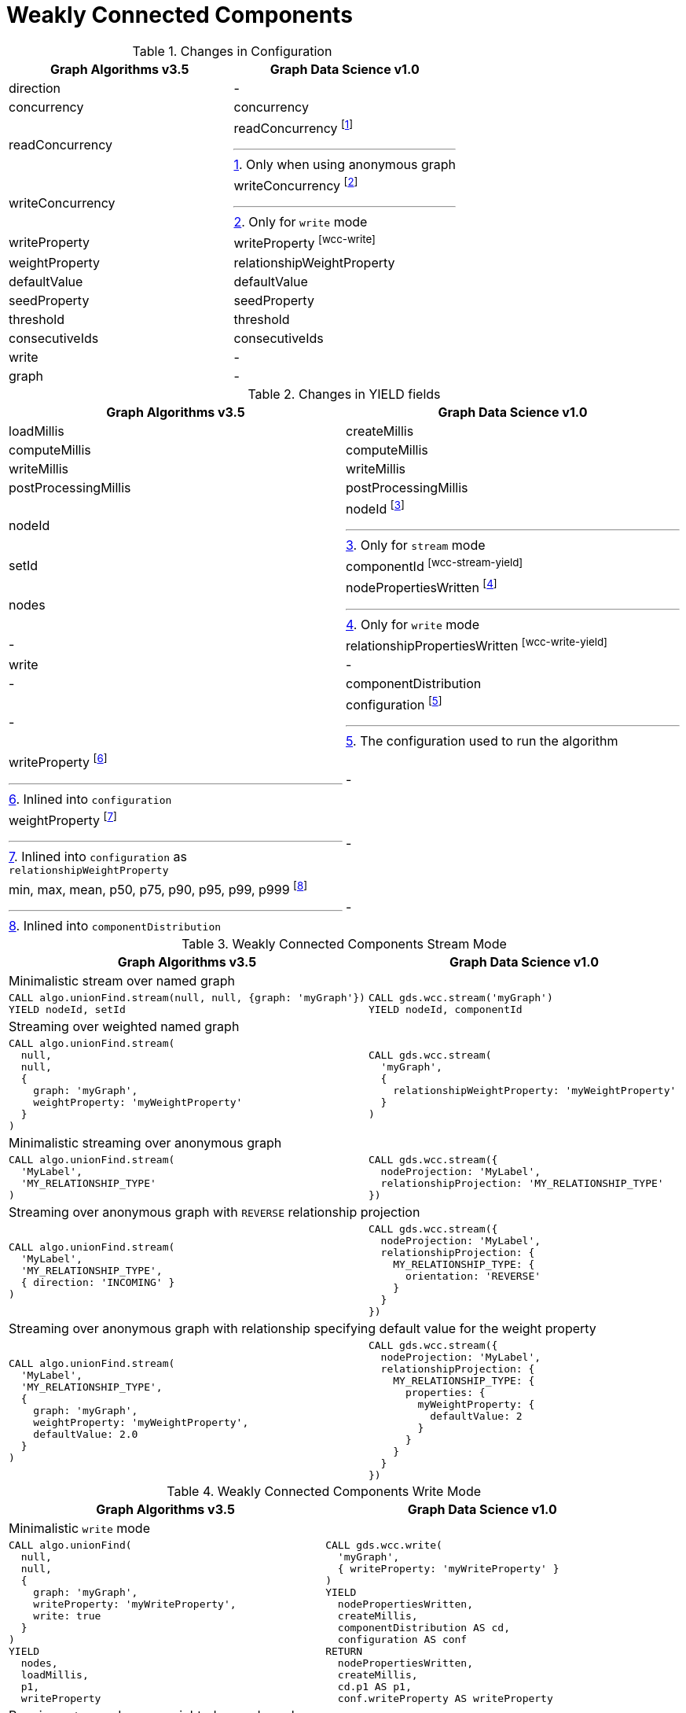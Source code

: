 [[migration-wcc]]
= Weakly Connected Components

.Changes in Configuration
[opts=header,cols="1a,1a"]
|===
|Graph Algorithms v3.5 |Graph Data Science v1.0
| direction                         | -
| concurrency                       | concurrency
| readConcurrency                   | readConcurrency footnote:wcc-read[Only when using anonymous graph]
| writeConcurrency                  | writeConcurrency footnote:wcc-write[Only for `write` mode]
| writeProperty                     | writeProperty footnote:wcc-write[]
| weightProperty                    | relationshipWeightProperty
| defaultValue                      | defaultValue
| seedProperty                      | seedProperty
| threshold                         | threshold
| consecutiveIds                    | consecutiveIds
| write                             | -
| graph                             | -
|===

.Changes in YIELD fields
[opts=header,cols="1a,1a"]
|===
|Graph Algorithms v3.5 |Graph Data Science v1.0
| loadMillis             | createMillis
| computeMillis          | computeMillis
| writeMillis            | writeMillis
| postProcessingMillis   | postProcessingMillis
| nodeId                 | nodeId footnote:wcc-stream-yield[Only for `stream` mode]
| setId                  | componentId footnote:wcc-stream-yield[]
| nodes                  | nodePropertiesWritten footnote:wcc-write-yield[Only for `write` mode]
| -                      | relationshipPropertiesWritten footnote:wcc-write-yield[]
| write                  | -
| -                      | componentDistribution
| -                      | configuration footnote:wcc-gds-config[The configuration used to run the algorithm]
| writeProperty footnote:wcc-config[Inlined into `configuration`]         | -
| weightProperty footnote:wcc-weight-config[Inlined into `configuration` as `relationshipWeightProperty`]         | -
| min, max, mean, p50, p75, p90, p95, p99, p999 footnote:wcc-distribution[Inlined into `componentDistribution`] | -
|===

.Weakly Connected Components Stream Mode
[opts=header,cols="1a,1a"]
|===
|Graph Algorithms v3.5 |Graph Data Science v1.0
2+| Minimalistic stream over named graph
|
[source, cypher]
----
CALL algo.unionFind.stream(null, null, {graph: 'myGraph'})
YIELD nodeId, setId
----
|
[source, cypher]
----
CALL gds.wcc.stream('myGraph')
YIELD nodeId, componentId
----
2+| Streaming over weighted named graph
|
[source, cypher]
----
CALL algo.unionFind.stream(
  null,
  null,
  {
    graph: 'myGraph',
    weightProperty: 'myWeightProperty'
  }
)
----
|
[source, cypher]
----
CALL gds.wcc.stream(
  'myGraph',
  {
    relationshipWeightProperty: 'myWeightProperty'
  }
)
----
2+| Minimalistic streaming over anonymous graph
|
[source, cypher]
----
CALL algo.unionFind.stream(
  'MyLabel',
  'MY_RELATIONSHIP_TYPE'
)
----
|
[source, cypher]
----
CALL gds.wcc.stream({
  nodeProjection: 'MyLabel',
  relationshipProjection: 'MY_RELATIONSHIP_TYPE'
})
----
2+| Streaming over anonymous graph with `REVERSE` relationship projection
|
[source, cypher]
----
CALL algo.unionFind.stream(
  'MyLabel',
  'MY_RELATIONSHIP_TYPE',
  { direction: 'INCOMING' }
)
----
|
[source, cypher]
----
CALL gds.wcc.stream({
  nodeProjection: 'MyLabel',
  relationshipProjection: {
    MY_RELATIONSHIP_TYPE: {
      orientation: 'REVERSE'
    }
  }
})
----
2+| Streaming over anonymous graph with relationship specifying default value for the weight property
|
[source, cypher]
----
CALL algo.unionFind.stream(
  'MyLabel',
  'MY_RELATIONSHIP_TYPE',
  {
    graph: 'myGraph',
    weightProperty: 'myWeightProperty',
    defaultValue: 2.0
  }
)
----
|
[source, cypher]
----
CALL gds.wcc.stream({
  nodeProjection: 'MyLabel',
  relationshipProjection: {
    MY_RELATIONSHIP_TYPE: {
      properties: {
        myWeightProperty: {
          defaultValue: 2
        }
      }
    }
  }
})
----
|===

.Weakly Connected Components Write Mode
[opts=header,cols="1a,1a"]
|===
|Graph Algorithms v3.5 |Graph Data Science v1.0
2+| Minimalistic `write` mode
|
[source, cypher]
----
CALL algo.unionFind(
  null,
  null,
  {
    graph: 'myGraph',
    writeProperty: 'myWriteProperty',
    write: true
  }
)
YIELD
  nodes,
  loadMillis,
  p1,
  writeProperty
----
|
[source, cypher]
----
CALL gds.wcc.write(
  'myGraph',
  { writeProperty: 'myWriteProperty' }
)
YIELD
  nodePropertiesWritten,
  createMillis,
  componentDistribution AS cd,
  configuration AS conf
RETURN
  nodePropertiesWritten,
  createMillis,
  cd.p1 AS p1,
  conf.writeProperty AS writeProperty
----
2+| Running `write` mode over weighted named graph
|
[source, cypher]
----
CALL algo.unionFind(
  null,
  null,
  {
    graph: 'myGraph',
    writeProperty: 'myWriteProperty',
    weightProperty: 'myWeightProperty',
    write: true
  }
)
----
|
[source, cypher]
----
CALL gds.wcc.write(
  'myGraph',
  {
    writeProperty: 'myWriteProperty',
    relationshipWeightProperty: 'myWeightProperty'
  }
)
----
2+| Memory estimation of the algorithm
|
[source, cypher]
----
CALL algo.memrec(
  'MyLabel',
  'MY_RELATIONSHIP_TYPE',
  'unionFind',
  {
    writeProperty: 'myWriteProperty',
    weightProperty: 'myRelationshipWeightProperty',
    write: true
  }
)
----
|
[source, cypher]
----
CALL gds.wcc.write.estimate(
  {
    nodeProjection: 'MyLabel',
    relationshipProjection: 'MY_RELATIONSHIP_TYPE'
  },
  {
    writeProperty: 'myWriteProperty',
    relationshipWeightProperty: 'myWeightProperty'
  }
)
----
|===